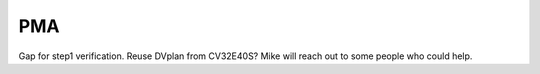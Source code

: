 ﻿..
   Copyright (c) 2023 OpenHW Group
   Copyright (c) 2023 Thales DIS design services SAS

   SPDX-License-Identifier: Apache-2.0 WITH SHL-2.1

.. Level 1
   =======

   Level 2
   -------

   Level 3
   ~~~~~~~

   Level 4
   ^^^^^^^

.. _cva6_pma:

PMA
===
Gap for step1 verification. Reuse DVplan from CV32E40S? Mike will reach out to some people who could help.

